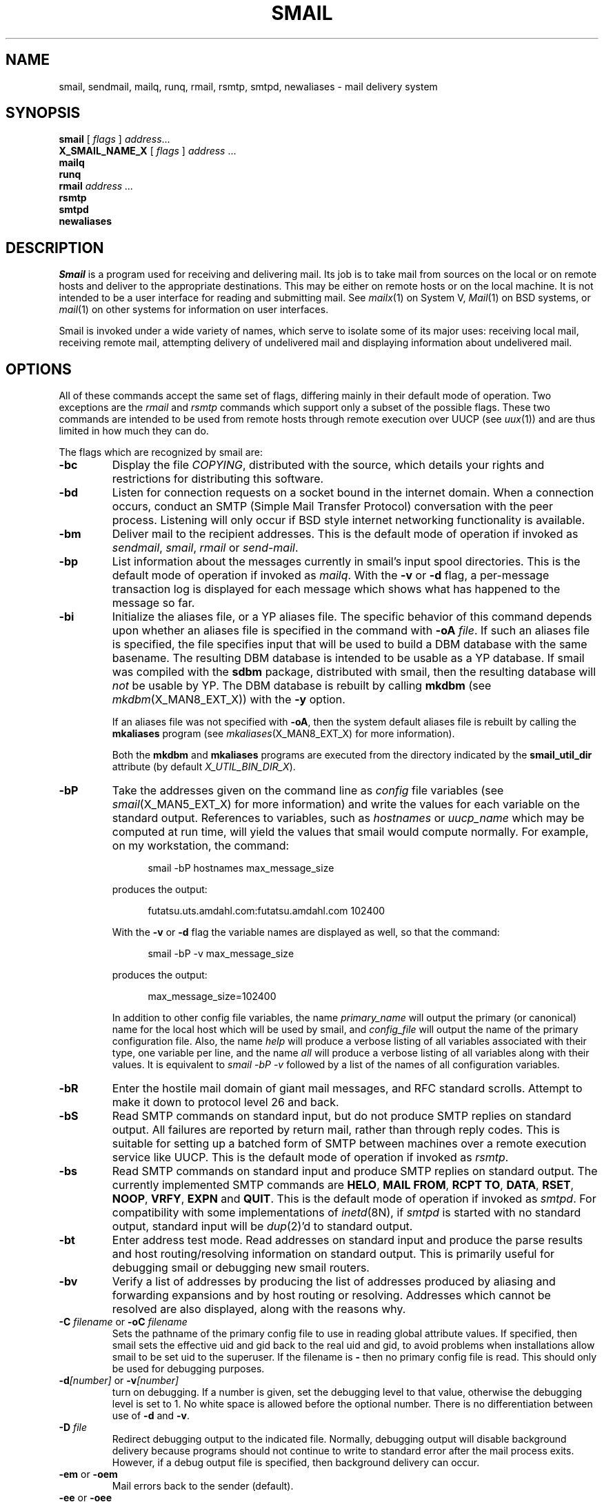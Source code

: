 .\" @(#)man/man8/smail.an	1.8 8/2/92 03:27:19
.de pP
.if n .sp 1
.if t .sp .4
..
.TH SMAIL X_MAN8_EXT_X "31 January 1988" "Local"
.SH NAME
smail, sendmail, mailq, runq, rmail, rsmtp, smtpd, newaliases \- mail delivery system
.SH SYNOPSIS
.B smail
.RI "[ " flags " ] " address ...
.br
.B "X_SMAIL_NAME_X"
.RI "[ " flags " ] " address " ..."
.br
.B mailq
.br
.B runq
.br
.B rmail
.I address ...
.br
.B rsmtp
.br
.B smtpd
.br
.B newaliases
.SH DESCRIPTION
.I Smail
is a program used for receiving and delivering mail.
Its job is to take mail from sources on the local or
on remote hosts and deliver to the appropriate destinations.
This may be
either on remote hosts or on the local machine.
It is not intended to be a user interface for reading and
submitting mail.
See
.IR mailx (1)
on System V,
.IR Mail (1)
on BSD
systems,
or
.IR mail (1)
on other systems
for information on user interfaces.
.PP
Smail is invoked under a wide variety of names,
which serve to isolate some of its major uses:
receiving local mail,
receiving remote mail,
attempting delivery of undelivered mail
and displaying information about undelivered mail.
.SH OPTIONS
All of these commands accept the same set of flags,
differing mainly in their default
mode of operation.
Two exceptions are the
.I rmail
and
.I rsmtp
commands which support only a subset
of the possible flags.
These two commands are intended to be
used from remote hosts through remote execution over UUCP
(see
.IR uux (1))
and are thus limited in how much they can do.
.PP
The flags which are recognized by smail are:
.TP
.B \-bc
Display the file
.IR COPYING ,
distributed with the source,
which details your rights and restrictions
for distributing this software.
.TP
.B \-bd
Listen for connection requests on a socket bound in
the internet domain.
When a connection occurs,
conduct an SMTP (Simple Mail Transfer Protocol)
conversation with the peer process.
Listening will only occur
if BSD style internet networking functionality is available.
.TP
.B \-bm
Deliver mail to the recipient addresses.
This is the default mode of operation if invoked as
.IR sendmail ,
.IR smail ,
.I rmail
or
.IR send-mail .
.TP
.B \-bp
List information about the messages currently in
smail's input spool directories.
This is the default mode of operation if invoked as
.IR mailq .
With the
.B \-v
or
.B \-d
flag, a per-message transaction log is displayed for each message
which shows what has happened to the message so far.
.TP
.B \-bi
Initialize the aliases file, or a YP aliases file.  The specific
behavior of this command depends upon whether an aliases file is
specified in the command with \fB\-oA\fP \fIfile\fP.  If such an
aliases file is specified, the file specifies input that will be used
to build a DBM database with the same basename.  The resulting DBM
database is intended to be usable as a YP database.  If smail was
compiled with the \fBsdbm\fP package, distributed with smail, then the
resulting database will \fInot\fP be usable by YP.  The DBM database
is rebuilt by calling \fBmkdbm\fP (see
.IR mkdbm (X_MAN8_EXT_X))
with the \fB\-y\fP option.
.IP
If an aliases file was not specified with \fB\-oA\fP, then the system
default aliases file is rebuilt by calling the \fBmkaliases\fP program
(see
.IR mkaliases (X_MAN8_EXT_X)
for more information).
.IP
Both the \fBmkdbm\fP and \fBmkaliases\fP programs are executed from
the directory indicated by the \fBsmail_util_dir\fP attribute (by
default \fIX_UTIL_BIN_DIR_X\fP).
.TP
.B \-bP
Take the addresses given on the command line as
.I config
file variables
(see
.IR smail (X_MAN5_EXT_X)
for more information)
and write the values for each variable on the standard output.
References to variables,
such as
.I hostnames
or
.I uucp_name
which may be computed at run time,
will yield the values that smail would compute
normally.
For example, on my workstation,
the command:
.pP
.in +.5i
smail -bP hostnames max_message_size
.in -.5i
.pP
produces the output:
.pP
.in +.5i
futatsu.uts.amdahl.com:futatsu.amdahl.com
102400
.in -.5i
.pP
With the
.B \-v
or
.B \-d
flag the variable names are displayed as well, so that the command:
.pP
.in +.5i
smail -bP -v max_message_size
.in -.5i
.pP
produces the output:
.pP
.in +.5i
max_message_size=102400
.in -.5i
.pP
In addition to other config file variables, the name
.I primary_name
will output the primary (or canonical) name for the local host which will
be used by smail, and
.I config_file
will output the name of the primary configuration file.
Also, the name
.I help
will produce a verbose listing of all variables associated with their
type, one variable per line, and the name
.I all
will produce a verbose listing of all variables along with their values.
It is equivalent to
.I "smail -bP -v"
followed by a list of the names of all configuration variables.
.TP
.B \-bR
Enter the hostile mail domain of giant mail messages,
and RFC standard scrolls.
Attempt to make it down to protocol level 26 and back.
.TP
.B \-bS
Read SMTP commands on standard input,
but do not produce SMTP replies on standard output.
All failures are reported by return mail,
rather than through reply codes.
This is suitable for setting up a
batched form of SMTP between machines over a remote execution
service like
UUCP.
This is the default mode of operation if invoked as
.IR rsmtp .
.TP
.B \-bs
Read SMTP
commands on standard input
and produce SMTP replies on standard output.
The currently implemented SMTP commands are
.BR "HELO" ,
.BR "MAIL FROM" ,
.BR "RCPT TO" ,
.BR "DATA" ,
.BR "RSET" ,
.BR "NOOP" ,
.BR "VRFY" ,
.BR "EXPN"
and
.BR "QUIT" .
This is the default mode of operation if
invoked as
.IR smtpd .
For compatibility with some implementations of
.IR inetd (8N),
if
.I smtpd
is started with no standard output,
standard input will be
.IR dup (2)'d
to standard output.
.TP
.B \-bt
Enter address test mode.
Read addresses on standard input
and produce the parse results and
host routing/resolving information
on standard output.
This is primarily useful for debugging
smail or debugging new smail routers.
.TP
.B \-bv
Verify a list of addresses by producing
the list of addresses produced by aliasing and forwarding
expansions and by host routing or resolving.
Addresses which cannot be resolved are also displayed,
along with the reasons why.
.TP
\fB\-C\fP \fIfilename\fP or \fB-oC\fP \fIfilename\fP
Sets the pathname of the primary config file to use in reading
global attribute values.  If specified, then smail
sets the effective uid and gid back to the real uid
and gid,
to avoid problems when
installations allow smail
to be set uid to the superuser.
If the filename is
.B \-
then no primary config file is read.
This should only be used for debugging purposes.
.TP
\fB\-d\fP\fI[number]\fP or \fB\-v\fP\fI[number]\fP
turn on debugging.  If a number is given, set the
debugging level to that value, otherwise the debugging
level is set to 1.
No white space is allowed before the optional number.
There is no differentiation between use of
.B \-d
and
.BR \-v .
.TP
\fB\-D\fP \fIfile\fP
Redirect debugging output to the indicated file.  Normally, debugging
output will disable background delivery because programs should not
continue to write to standard error after the mail process exits.
However, if a debug output file is specified, then background delivery
can occur.
.TP
\fB\-em\fP or \fB\-oem\fP
Mail errors back to the sender (default).
.TP
\fB\-ee\fP or \fB\-oee\fP
These forms refer to a berkenet error processing
style which is not supported.
If used, errors will be mailed back to the sender.
.TP
\fB\-ep\fP or \fB\-oep\fP
Write errors to the standard error output.
.TP
\fB\-eq\fP or \fB\-oeq\fP
Do not send notification of errors to the sender.
This only works for mail delivered locally.  Errors encountered
on remote hosts mail still result in returned mail.
Supply a
.B "Precedence: junk"
header field to set this behavior on local
.I and
remote hosts.
.TP
\fB\-ew\fP or \fB\-oew\fP
Write errors to the sender's terminal using the
.IR write (1)
command, if he is logged in.  Otherwise, mail errors
back to the sender.  (This is currently not supported and
is treated in the same manner as
.IR \-oem )
.TP
\fB\-F\fP \fIfullname\fP
Explicitly set the full name of the sender for incoming mail,
used only if the operation mode is reception of a single mail message
on standard input.
.TP
\fB\-f\fP \fIsender\fP or \fB\-r\fP \fIsender\fP
Explicitly set the sender address for incoming mail,
used only if the operation mode is reception of a single mail message
on standard input.
.TP
.BI \-h " number"
Sets the
.I hopcount
for a single message.
If this is not specified,
the hop count is computed from the number of
.B Received:
fields in the message header.
The hopcount is used for a primitive form of infinite
loop detection:
a sufficiently large hop count
will cause mail to be rejected.
.TP
\fB\-I\fP or \fB\-oI\fP
Use the hidden dot algorithm in reading the message.
Lines with one or more dots at the beginning have the
leading dot removed, while a line containing only a
single dot ends the input message.
This is always set for messages received using
SMTP.
.TP
\fB\-i\fP or \fB\-oi\fP
Do not allow a single `.' to end an incoming message.
Otherwise, a dot on a line by itself will end a message.
This is the default if smail is invoked as
.IR rmail .
.TP
\fB\-m\fP or \fB\-om\fI
Allow retention of the sender as a recipient for
alias and mailing list expansions that include the sender.
If this is
.I Not
set,
the sender will not receive a copy of the message only
as a result of being in an alias or mailing list.
.TP
.B \-N
Disable delivery of this message.
All other processing is performed,
and transports are expected to go through most of the steps involved
in delivery.
This is useful for debugging smail when you do not actually wish to
have messages delivered.
.TP
.B \-n
Do not perform alias processing.
This only prevents expansion of entries in alias files.
Mailing list files and forward files may still be expanded.
.TP
.B \-odb
Deliver mail in background, if mail delivery is to be
performed.  Background delivery is not currently supported
in the SMTP modes; foreground delivery is used instead.
.TP
.B \-odf
Deliver mail in foreground, if mail delivery is to be performed.
.TP
.BI \-oD " filename"
Sets the pathname of the director file.
This overrides the default name of the director file
as well as any name set in a config file.
If specified, then smail
sets the effective uid and gid back to the real uid
and gid,
to avoid problems when
installations allow smail
to be set uid to the superuser.
If the filename is
.B \-
then no director file is read.
This should only be used for debugging purposes.
.TP
.BI \-oE " filename"
Sets the pathname of the delivery retry control file.
This overrides the default name of the retry file
as well as any name set in a config file.
If specified, then smail
sets the effective uid and gid back to the real uid
and gid,
to avoid problems when
installations allows smail
to be set uid to the superuser (the normal case).
If the filename is
.B \-
then no retry file is read.
This should only be used for debugging purposes.
.TP
.BI \-oL " directory name"
Sets the pathname of the smail library directory.
This overrides the default value of
.I smail_lib_dir
compiled into the smail binary, as well as any name set in a config
file.  This string may be used to locate configuration files, such as the
director, router and transport files, alias and path files, and
mailing list directories.
.TP
.BI \-oQ " filename"
Sets the pathname of the hostname qualification file.
This overrides the default name of the qualify file
as well as any name set in a config file.
If specified, then smail
sets the effective uid and gid back to the real uid
and gid,
to avoid problems when
installations allows smail
to be set uid to the superuser (the normal case).
If the filename is
.B \-
then no qualify file is read.
This should only be used for debugging purposes.
.TP
.BI \-oR " filename"
Sets the pathname of the router file.
This overrides the default name of the router file
as well as any name set in a config file.
If specified, then smail
sets the effective uid and gid back to the real uid
and gid,
to avoid problems when
installations allows smail
to be set uid to the superuser (the normal case).
If the filename is
.B \-
then no router file is read.
This should only be used for debugging purposes.
.TP
.BI \-oT " filename"
Sets the pathname of the transport file.
This overrides the default name of the transport file
as well as any name set in a config file.
If specified, then smail
sets the effective uid and gid back to the real uid
and gid,
to avoid problems when
installations allow smail
to be set uid to the superuser.
If the filename is
.B \-
then no transport file is read.
This should only be used for debugging purposes.
.TP
\fB\-Q\fP or \fB\-odq\fP
Spool incoming messages but do not actually perform delivery
until a later queue.
This mode of operation is somewhat more efficient in terms
of CPU usage,
though it does
slow down the flow of mail.
.TP
.BI \-q [interval]
Cause smail to process its input spool directory.
If an interval is given,
smail will repeatedly check its input spool directory,
sleeping for the given interval between checks.
The interval is in seconds, though it can be defined
as a sequence of numbers with suffixes of
`s' for seconds, `m' for minutes,
`h' for hours, `d' for days, `w' for weeks and
`y' for years.
For example,
.B \-q2h30m
specifies an interval of two hours and 30 minutes.
This flag is useful in conjunction with the
.B \-bd
mode of operation and will cause the
daemon process to wake up on these
intervals and perform queue processing.
Performing a single queue run is the default mode
of operation if smail is invoked as
.IR runq .
.TP
.B \-t
Extract addresses from the
.BR To: ,
.BR Cc:
and
.BR Bcc:
fields of the message header.
This is useful for user agents that do not wish
to compute the recipient addresses themselves.
In this mode,
any addresses given on the command line are
addresses that explicitly will
.I NOT
receive mail,
even as a result of aliasing or forwarding expansions.
This option is ignored unless smail is in the mode set
by the
.B \-bm
flag (which is the default mode).
.TP
\fB\-V\fP or \fB\-bV\fP
Print the
.I smail
version on the standard output.
.TP
.B \-oU
Report memory usage when smail exits.
.TP
\fB\-oX\fP \fImail-service\fP
Set the TCP/IP service name or port number to be used for listening
for SMTP requests.  This can used in conjunction with the \fB\-bd\fP
mode to define alternate debugging versions of the smail SMTP listening
daemon, which may be useful in testing a new installation.
.TP
\fB\-oMs\fP \fIsender_host\fP
Specify the name of the system that send the mail message.  This value
can be included in expansion strings through the variable
\fB$sender_host\fP.
.TP
\fB\-oMr\fP \fIsender_proto\fP
Specify the protocol that was used by the sending host to deliver the
mail message.  This value can be included in expansion strings through
the variable \fB$sender_proto\fP.
.SH NORMAL USAGE
Under normal usage,
one smail daemon exists which receives requests from
remote hosts and processes the input spool directory at
intervals.
Such a daemon can be started from /etc/rc with a command such as
.pP
.in +.5i
smail \-bd \-q1h
.in -.5i
.pP
which will cause queue runs at one hour intervals.
.PP
New mail can be submitted from user agents
by calling smail directly and passing a message on standard
input.
Mailers such as BSD
.IR Mail (1)
and some System V
.IR mailx (1)
programs
submit mail by invoking smail with a command such as
.pP
.in +.5i
smail \-em \-i recipient-address ...
.in -.5i
.pP
Because smail also works correctly if invoked as
.I sendmail
it is common to install smail as
.I /usr/lib/sendmail
so that existing binaries on BSD systems,
or other systems that current run sendmail,
do not need to be modified to run smail instead.
.PP
Some user agents,
such as GNU Emacs may wish to have smail decipher
the recipient list from the header.
These programs may invoke smail
with a command such as
.pP
.in +.5i
smail \-em \-t \-i
.in -.5i
.PP
To receive mail over UUCP,
.I smail
can be invoked directly from
.I uuxqt
as
.I /bin/rmail.
Alternately,
.I /bin/rmail
can be another program that invokes
smail directly as
.pP
.in +.5i
smail \-em \-i \-fsender-address recipient address ...
.in -.5i
.pP
It is common for the System V based
.I /bin/rmail
program to perform delivery by itself,
resulting in mail bypassing
.I smail
altogether.
Such systems should replace
.I /bin/rmail
with a copy of
.I smail
or modify
.I /bin/rmail
so that it executes a copy of
.I smail
with the arguments as given above.

.TP \w'NOTE:'u+2n
NOTE:
In the future,
a separate program may be distributed with
smail to serve the function of rmail
at a lower cost.
This program will only write the input
spool file,
while allowing a smail daemon to process
messages at a later time.
This will save the cost of a complete
.IR exec (2)
of smail for each incoming message.
.PP
An alternative method of receiving mail
over UUCP is through the
.I rsmtp
command,
which receives batched SMTP requests.
This can be used between two
sites running smail to gain many of
the benefits of the SMTP protocol,
such as the ability to use recipient addresses
which UUX cannot correctly pass to a remote
rmail program.
For example, addresses containing quotes or
spaces cannot be expected to pass correctly
over an uux/rmail link.
However a uux/rsmtp link can handle such cases.
.SH SENDMAIL COMPATIBILITY
Smail was designed to be a plug-in replacement
for the BSD
.I sendmail
program,
in that external programs can
call smail in the same
manner that they previously called
.I sendmail
and expect similar results.
However,
smail is completely different internally
and has entirely different configuration
files.
As a result,
the
.B \-o
option to smail only sets a few
configuration parameters which were
felt to be commonly used by other
programs.
Also, for convenience, some new
(upper case only) parameters are defined only in smail.
Attempts to set other options using
this flag are ignored.
See the
.B OPTIONS
section for the complete list
of supported
.B \-o
options.
.PP
Because
.I smail
can be called
in a manner very similar to
.I sendmail
it is common to install smail as
.I /usr/lib/sendmail
so that no other program need be modified to
use the new mailer.
Thus,
once properly configured,
smail can be installed into a current sendmail-based environment,
including an environment without access to source,
with minimal effort.
.SH "SMAIL UNDER SYSTEM V"
The easiest way to install smail on a System V host is to install
it as
.IR /bin/rmail .
An alternative is cause
.IR mailx (1)
to call
.I /usr/lib/sendmail
by changine the
.IR mailx (1)
configuration file
.I /usr/lib/mailx/mailx.rc
to include a line such as:
.pP
.in +.5i
sendmail=/usr/lib/sendmail
.in -.5i
.pP
.PP
System V's
.IR mail (1)
command attempts to perform delivery by itself.
Use of
.IR mail (1)
to send mail should thus be discouraged
unless
.IR mail (1)
is modified to call
.I smail
to perform delivery.
.SH FILES
For many sites, the compiled in configuration of
.I smail
is sufficient and thus no configuration files are needed.
The following files and directories are from
the default smail configuration:

.PD .2v
.TP 2.5i
.I "X_LIB_DIR_X/config"
Optional general smail configuration.
This file can override compiled-in
configuration.
.TP 2.5i
.I "X_LIB_DIR_X/qualify"
Optional hostname qualification configuration file.
.TP 2.5i
.I "X_LIB_DIR_X/directors"
Optional configuration for smail directors,
i.e., configured methods for resolving
local addresses.
This file replaces the compiled-in
director configuration.
.TP 2.5i
.I "X_LIB_DIR_X/routers"
Optional configuration for smail routers,
i.e., configured methods for resolving
or routing to remote hosts.
This file replaces the compiled-in
router configuration.
.TP 2.5i
.I "X_LIB_DIR_X/transports"
Optional configuration for smail transports;
i.e., configured methods of mail delivery.
This file replaces the compiled-in
transport configuration.
.TP 2.5i
.I "X_LIB_DIR_X/retry"
Optional delivery retry configuration file;
i.e., minimum time between retries,
and maximum time to retry before giving up.
.PP
The following files are commonly used to locally redirect mail and
to give paths to remote sites.
.PP
.TP 2.5i
.I "X_LIB_DIR_X/aliases"
A file of aliases for local addresses.
.TP 2.5i
.I "X_LIB_DIR_X/paths"
A file of paths to remote hosts.
.TP 2.5i
.I "X_LIB_DIR_X/lists"
A directory of mailing list files.
.TP 2.5i
.I "X_MAILBOX_DIR_X"
The directory for user mailbox files.
.TP 2.5i
.I ~\&/.forward
Lists of forwarding addresses for
local users.
.PP
The
.I smail
mailer typically uses the following directories for working storage,
and to hold incoming mail messages.
.PP
.TP 2.5i
.I "/usr/spool/smail"
The top of the spool directory hierarchy.
.TP 2.5i
.I "/usr/spool/smail/input"
Smail's spool directory for incoming
messages.
.TP 2.5i
.I "/usr/spool/smail/error"
A directory for messages which failed for some reason
that the site administrator should investigate.
.TP 2.5i
.I "/usr/spool/smail/msglog"
A directory of transaction logs
for individual messages.
.TP 2.5i
.I "/usr/spool/smail/lock"
A directory used in smail input spool files.
.PP
The following files log the activity of the
.I smail
mailer.
The system administrator should check and truncate these
files from time.
.PP
.TP 2.5i
.I "/usr/spool/smail/log/logfile"
A log of smail transactions.
.TP 2.5i
.I "/usr/spool/smail/log/paniclog"
A log of configuration or system errors encountered by smail.
.PD
.SH DIAGNOSTICS
Exits with 0 if no errors, non\-0 otherwise.  See
.I /usr/include/sysexits.h
or
.I "src/exitcodes.h"
in the smail source for the list of possible exit codes.
.PP
If the
.I \-bd
option was used, then
.I "bind() failed: Address already in use"
implies that another process is already listening on the SMTP socket.
.SH "SEE ALSO"
.IR binmail (1),
.IR mailx (1)
under System V,
.IR Mail (1)
under BSD,
.IR pathto (X_MAN1_EXT_X),
.IR smail (X_MAN5_EXT_X),
.IR "Smail Administration and Installation Guide" ,
.IR "Smail Design Document", 
DARPA Internet Requests for Comments,
RFC821, RFC822 and RFC976.
.SH BUGS
Many mail bugs are not smail bugs.
Smail can't help it if remote sites trash your mail messages.
.PP
If you find any bugs, please mail a description to the address
.I smail-bugs@veritas.com,
along with any code fixes that you may have.
.PP
Setting the input spool directory processing interval to a period of more than
2147483647 seconds is silly and will result in an incorrectly
calculated processing interval.
.PP
Route-addrs on protocol level 1 are too strong.
.SH COPYRIGHT
Copyright(C)1987, 1988 Ronald S. Karr and Landon Curt Noll
.br
Copyright(C)1992 Ronald S. Karr
.br
See a file COPYING,
distributed with the source code,
or type
.I "smail -bc"
for distribution rights and restrictions
associated with this software.
